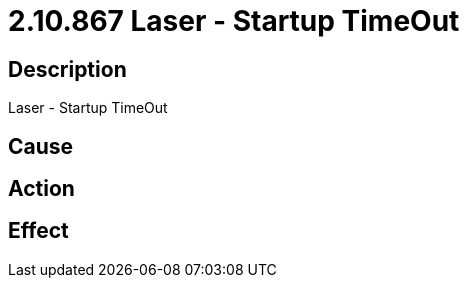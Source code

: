 = 2.10.867 Laser - Startup TimeOut
:imagesdir: img

== Description
Laser - Startup TimeOut

== Cause
 

== Action
 

== Effect
 

